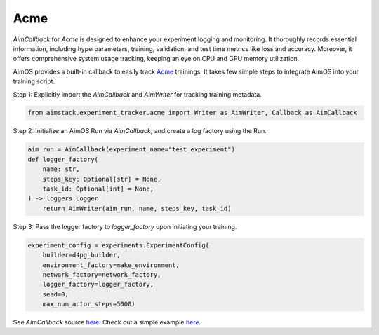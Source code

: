 ###################
Acme
###################

`AimCallback` for `Acme` is designed to enhance your experiment logging and monitoring. It thoroughly records essential information, including hyperparameters, training, validation, and test time metrics like loss and accuracy. Moreover, it offers comprehensive system usage tracking, keeping an eye on CPU and GPU memory utilization.

AimOS provides a built-in callback to easily track `Acme <https://dm-acme.readthedocs.io/en/latest/>`_ trainings.
It takes few simple steps to integrate AimOS into your training script.


Step 1: Explicitly import the `AimCallback` and `AimWriter` for tracking training metadata.

.. code-block:: python

    from aimstack.experiment_tracker.acme import Writer as AimWriter, Callback as AimCallback

Step 2: Initialize an AimOS Run via `AimCallback`, and create a log factory using the Run.

.. code-block:: python

    aim_run = AimCallback(experiment_name="test_experiment")
    def logger_factory(
        name: str,
        steps_key: Optional[str] = None,
        task_id: Optional[int] = None,
    ) -> loggers.Logger:
        return AimWriter(aim_run, name, steps_key, task_id)

Step 3: Pass the logger factory to `logger_factory` upon initiating your training.

.. code-block:: python

    experiment_config = experiments.ExperimentConfig(
        builder=d4pg_builder,
        environment_factory=make_environment,
        network_factory=network_factory,
        logger_factory=logger_factory,
        seed=0,
        max_num_actor_steps=5000)
  
See `AimCallback` source `here <https://github.com/aimhubio/aimos/blob/main/pkgs/aimstack/acme_tracker/callbacks/base_callback.py>`_.
Check out a simple example `here <https://github.com/aimhubio/aimos/blob/main/examples/acme_track.py>`_.
